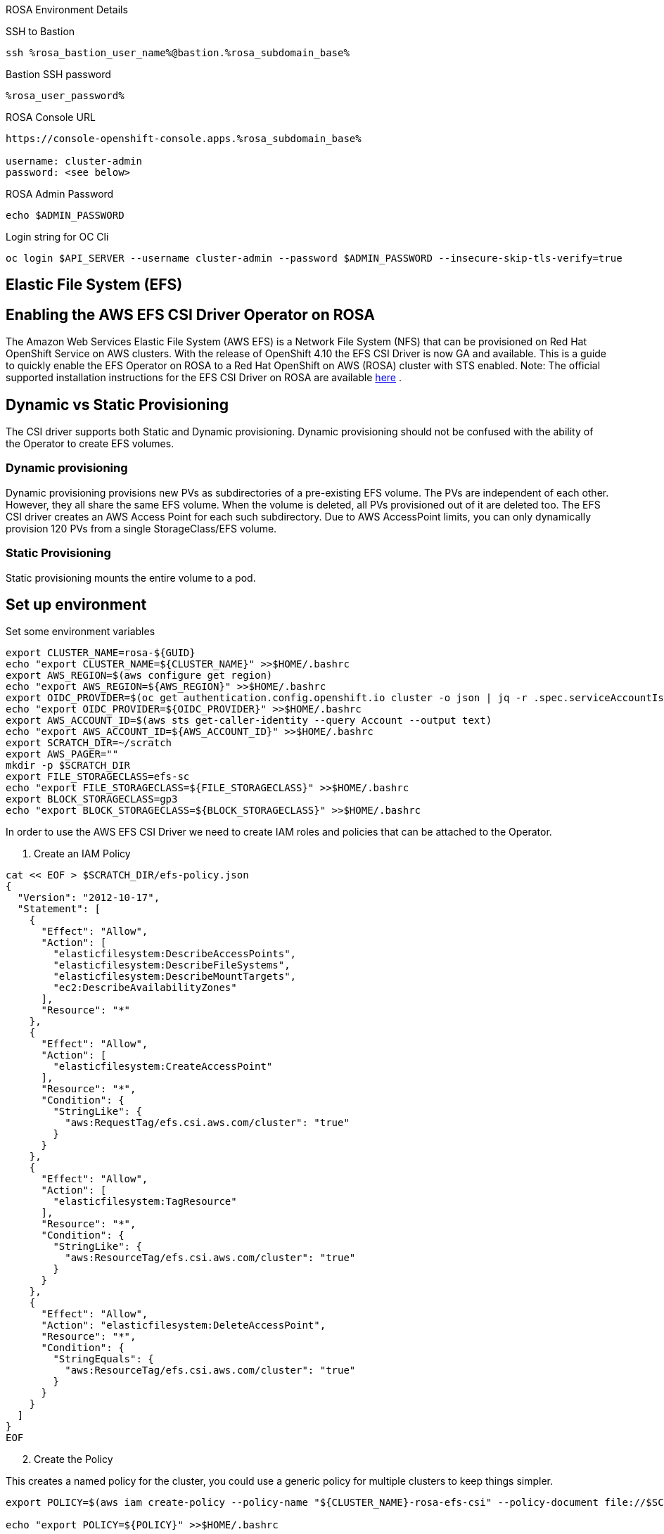 [sidebar]
.ROSA Environment Details
--
SSH to Bastion
[source,sh,role=execute]
----
ssh %rosa_bastion_user_name%@bastion.%rosa_subdomain_base%
----
Bastion SSH password
[source,sh,role=execute]
----
%rosa_user_password%
----
ROSA Console URL
[source,sh]
----
https://console-openshift-console.apps.%rosa_subdomain_base%

username: cluster-admin
password: <see below>
----

ROSA Admin Password
[source,sh,role=execute]
----
echo $ADMIN_PASSWORD
----

Login string for OC Cli
[source,sh,role=execute]
----
oc login $API_SERVER --username cluster-admin --password $ADMIN_PASSWORD --insecure-skip-tls-verify=true
----

-- 

== Elastic File System (EFS)


== Enabling the AWS EFS CSI Driver Operator on ROSA

The Amazon Web Services Elastic File System (AWS EFS) is a Network File System (NFS) that can be provisioned on Red Hat OpenShift Service on AWS clusters. With the release of OpenShift 4.10 the EFS CSI Driver is now GA and available.
This is a guide to quickly enable the EFS Operator on ROSA to a Red Hat OpenShift on AWS (ROSA) cluster with STS enabled.
Note: The official supported installation instructions for the EFS CSI Driver on ROSA are available link:https://access.redhat.com/articles/6966373[here] .

== Dynamic vs Static Provisioning

The CSI driver supports both Static and Dynamic provisioning. Dynamic provisioning should not be confused with the ability of the Operator to create EFS volumes.

=== Dynamic provisioning

Dynamic provisioning provisions new PVs as subdirectories of a pre-existing EFS volume. The PVs are independent of each other. However, they all share the same EFS volume. When the volume is deleted, all PVs provisioned out of it are deleted too. The EFS CSI driver creates an AWS Access Point for each such subdirectory. Due to AWS AccessPoint limits, you can only dynamically provision 120 PVs from a single StorageClass/EFS volume.

=== Static Provisioning

Static provisioning mounts the entire volume to a pod.

== Set up environment

Set some environment variables
[source,sh,role=execute]
----
export CLUSTER_NAME=rosa-${GUID}
echo "export CLUSTER_NAME=${CLUSTER_NAME}" >>$HOME/.bashrc
export AWS_REGION=$(aws configure get region)
echo "export AWS_REGION=${AWS_REGION}" >>$HOME/.bashrc
export OIDC_PROVIDER=$(oc get authentication.config.openshift.io cluster -o json | jq -r .spec.serviceAccountIssuer | sed -e "s/^https:\/\///")
echo "export OIDC_PROVIDER=${OIDC_PROVIDER}" >>$HOME/.bashrc
export AWS_ACCOUNT_ID=$(aws sts get-caller-identity --query Account --output text)
echo "export AWS_ACCOUNT_ID=${AWS_ACCOUNT_ID}" >>$HOME/.bashrc
export SCRATCH_DIR=~/scratch
export AWS_PAGER=""
mkdir -p $SCRATCH_DIR
export FILE_STORAGECLASS=efs-sc
echo "export FILE_STORAGECLASS=${FILE_STORAGECLASS}" >>$HOME/.bashrc
export BLOCK_STORAGECLASS=gp3
echo "export BLOCK_STORAGECLASS=${BLOCK_STORAGECLASS}" >>$HOME/.bashrc
----

In order to use the AWS EFS CSI Driver we need to create IAM roles and policies that can be attached to the Operator.

1. Create an IAM Policy

[source,sh,role=execute]
----
cat << EOF > $SCRATCH_DIR/efs-policy.json
{
  "Version": "2012-10-17",
  "Statement": [
    {
      "Effect": "Allow",
      "Action": [
        "elasticfilesystem:DescribeAccessPoints",
        "elasticfilesystem:DescribeFileSystems",
        "elasticfilesystem:DescribeMountTargets",
        "ec2:DescribeAvailabilityZones"
      ],
      "Resource": "*"
    },
    {
      "Effect": "Allow",
      "Action": [
        "elasticfilesystem:CreateAccessPoint"
      ],
      "Resource": "*",
      "Condition": {
        "StringLike": {
          "aws:RequestTag/efs.csi.aws.com/cluster": "true"
        }
      }
    },
    {
      "Effect": "Allow",
      "Action": [
        "elasticfilesystem:TagResource"
      ],
      "Resource": "*",
      "Condition": {
        "StringLike": {
          "aws:ResourceTag/efs.csi.aws.com/cluster": "true"
        }
      }
    },
    {
      "Effect": "Allow",
      "Action": "elasticfilesystem:DeleteAccessPoint",
      "Resource": "*",
      "Condition": {
        "StringEquals": {
          "aws:ResourceTag/efs.csi.aws.com/cluster": "true"
        }
      }
    }
  ]
}
EOF
----

[start=2]
. Create the Policy

This creates a named policy for the cluster, you could use a generic policy for multiple clusters to keep things simpler.

[source,sh,role=execute]
----
export POLICY=$(aws iam create-policy --policy-name "${CLUSTER_NAME}-rosa-efs-csi" --policy-document file://$SCRATCH_DIR/efs-policy.json --query 'Policy.Arn' --output text) || POLICY=$(aws iam list-policies --query "Policies[?PolicyName=='${CLUSTER_NAME}-rosa-efs-csi'].Arn" --output text)

echo "export POLICY=${POLICY}" >>$HOME/.bashrc
----

[start=3]
. Create a trust policy

[source,sh,role=execute]
----
cat <<EOF > $SCRATCH_DIR/TrustPolicy.json
{
  "Version": "2012-10-17",
  "Statement": [
    {
      "Effect": "Allow",
      "Principal": {
        "Federated": "arn:aws:iam::${AWS_ACCOUNT_ID}:oidc-provider/${OIDC_PROVIDER}"
      },
      "Action": "sts:AssumeRoleWithWebIdentity",
      "Condition": {
        "StringEquals": {
          "${OIDC_PROVIDER}:sub": [
            "system:serviceaccount:openshift-cluster-csi-drivers:aws-efs-csi-driver-operator",
            "system:serviceaccount:openshift-cluster-csi-drivers:aws-efs-csi-driver-controller-sa"
          ]
        }
      }
    }
  ]
}
EOF
----

[start=4]
. Create Role for the EFS CSI Driver Operator

[source,sh,role=execute]
----
export ROLE=$(aws iam create-role --role-name "${CLUSTER_NAME}-aws-efs-csi-operator" --assume-role-policy-document file://$SCRATCH_DIR/TrustPolicy.json --query "Role.Arn" --output text)

echo "export ROLE=${ROLE}" >>$HOME/.bashrc

echo $ROLE
----

[start=5]
. Attach the Policies to the Role

[source,sh,role=execute]
----
aws iam attach-role-policy --role-name "${CLUSTER_NAME}-aws-efs-csi-operator" --policy-arn $POLICY
----

== Deploy the AWS EFS Operator

. Create a Secret to tell the AWS EFS Operator which IAM role to request.

[source,sh,role=execute]
----
cat << EOF | oc apply -f -
apiVersion: v1
kind: Secret
metadata:
 name: aws-efs-cloud-credentials
 namespace: openshift-cluster-csi-drivers
stringData:
  credentials: |-
    [default]
    role_arn = $ROLE
    web_identity_token_file = /var/run/secrets/openshift/serviceaccount/token
EOF

----

[start=2]
. Install the EFS Operator

[source,sh,role=execute]
----
cat <<EOF | oc create -f -
apiVersion: operators.coreos.com/v1
kind: OperatorGroup
metadata:
  generateName: openshift-cluster-csi-drivers-
  namespace: openshift-cluster-csi-drivers
---
apiVersion: operators.coreos.com/v1alpha1
kind: Subscription
metadata:
  labels:
    operators.coreos.com/aws-efs-csi-driver-operator.openshift-cluster-csi-drivers: ""
  name: aws-efs-csi-driver-operator
  namespace: openshift-cluster-csi-drivers
spec:
  channel: stable
  installPlanApproval: Automatic
  name: aws-efs-csi-driver-operator
  source: redhat-operators
  sourceNamespace: openshift-marketplace
EOF
----

[start=3]
. Wait until the Operator is running

[source,sh,role=execute]
----
watch oc get deployment aws-efs-csi-driver-operator -n openshift-cluster-csi-drivers
----

.Sample Output of completed operator deployment
[source,texinfo,options=nowrap]
----
NAME                          READY   UP-TO-DATE   AVAILABLE   AGE
aws-efs-csi-driver-operator   1/1     1            1           2m35s
----

[start=4]
. Install the AWS EFS CSI Driver

[source,sh,role=execute]
----
cat <<EOF | oc apply -f -
apiVersion: operator.openshift.io/v1
kind: ClusterCSIDriver
metadata:
    name: efs.csi.aws.com
spec:
  managementState: Managed
EOF
----

[start=5]
. Wait until the CSI driver is running

[source,sh,role=execute]
----
watch oc get daemonset aws-efs-csi-driver-node -n openshift-cluster-csi-drivers
----

.Sample Output of completed CSI driver deployment
[source,texinfo,options=nowrap]
----
NAME                      DESIRED   CURRENT   READY   UP-TO-DATE   AVAILABLE   NODE SELECTOR            AGE
aws-efs-csi-driver-node   7         7         7       7            7           kubernetes.io/os=linux   42s
----

== Prepare an AWS EFS Volume for dynamic provisioning

1. Run this set of commands to update the VPC to allow EFS access

[source,sh,role=execute]
----
export NODE=$(oc get nodes --selector=node-role.kubernetes.io/worker -o jsonpath='{.items[0].metadata.name}')
echo "export NODE=${NODE}" >>$HOME/.bashrc

export VPC=$(aws ec2 describe-instances --filters "Name=private-dns-name,Values=$NODE" --query 'Reservations[*].Instances[*].{VpcId:VpcId}' --region $AWS_REGION | jq -r '.[0][0].VpcId')
echo "export VPC=${VPC}" >>$HOME/.bashrc

export CIDR=$(aws ec2 describe-vpcs --filters "Name=vpc-id,Values=$VPC" --query 'Vpcs[*].CidrBlock' --region $AWS_REGION | jq -r '.[0]')
echo "export CIDR=${CIDR}" >>$HOME/.bashrc

export SG=$(aws ec2 describe-instances --filters "Name=private-dns-name,Values=$NODE" --query 'Reservations[*].Instances[*].{SecurityGroups:SecurityGroups}' --region $AWS_REGION | jq -r '.[0][0].SecurityGroups[0].GroupId')
echo "export SG=${SG}" >>$HOME/.bashrc
----

[start=2]
. Assuming the CIDR and SG are correct, update the security group

[source,sh,role=execute]
----
aws ec2 authorize-security-group-ingress --group-id $SG --protocol tcp --port 2049 --cidr $CIDR | jq .
----

At this point you can create either a single Zone EFS filesystem, or a Region wide EFS filesystem

== Creating a region-wide EFS

1. Create a region-wide EFS File System

[source,sh,role=execute]
----
export EFS=$(aws efs create-file-system --creation-token efs-token-1 --region ${AWS_REGION} --encrypted | jq -r '.FileSystemId')
echo "export EFS=${EFS}" >>$HOME/.bashrc
----

[start=2]
. Configure a region-wide Mount Target for EFS (this will create a mount point in each subnet of your VPC by default)

[source,sh,role=execute]
----
for SUBNET in $(aws ec2 describe-subnets \
  --filters Name=vpc-id,Values=$VPC Name=tag:Name,Values='*-private*' \
  --query 'Subnets[*].{SubnetId:SubnetId}' \
  --region $AWS_REGION \
  | jq -r '.[].SubnetId'); do \
    MOUNT_TARGET=$(aws efs create-mount-target --file-system-id $EFS \
       --subnet-id $SUBNET --security-groups $SG \
       --region $AWS_REGION \
       | jq -r '.MountTargetId'); \
    echo $MOUNT_TARGET; \
 done
echo "export MOUNT_TARGET=${MOUNT_TARGET}" >>$HOME/.bashrc
----

[start=3]
. Create a Storage Class for the EFS volume

[source,sh,role=execute]
----
cat <<EOF | oc apply -f -
kind: StorageClass
apiVersion: storage.k8s.io/v1
metadata:
  name: $FILE_STORAGECLASS
provisioner: efs.csi.aws.com
parameters:
  provisioningMode: efs-ap
  fileSystemId: $EFS
  directoryPerms: "700"
  gidRangeStart: "1000"
  gidRangeEnd: "2000"
  basePath: "/dynamic_provisioning"
EOF
----

== (Optional) Testing the EFS Storage Class

1. Create a namespace

[source,sh,role=execute]
----
oc new-project efs-demo
----

[start=2]
. Create a PVC

[source,sh,role=execute]
----
cat <<EOF | oc apply -f -
apiVersion: v1
kind: PersistentVolumeClaim
metadata:
  name: pvc-efs-volume
spec:
  storageClassName: $FILE_STORAGECLASS
  accessModes:
    - ReadWriteMany
  resources:
    requests:
      storage: 5Gi
EOF
----

[start=3]
. Create a Centos Pod to write to the EFS Volume

[source,sh,role=execute]
----
cat <<EOF | oc apply -f -
apiVersion: v1
kind: Pod
metadata:
 name: test-efs
spec:
 volumes:
   - name: efs-storage-vol
     persistentVolumeClaim:
       claimName: pvc-efs-volume
 containers:
   - name: test-efs
     image: centos:latest
     command: [ "/bin/bash", "-c", "--" ]
     args: [ "while true; do echo 'hello efs' | tee -a /mnt/efs-data/verify-efs && sleep 5; done;" ]
     volumeMounts:
       - mountPath: "/mnt/efs-data"
         name: efs-storage-vol
EOF

----

[NOTE]
====
It may take a few minutes for the pod to be ready. If you see errors such as Output: Failed to resolve "fs-XXXX.efs.us-east-2.amazonaws.com" it likely means its still setting up the EFS volume, just wait longer.
====

[start=4]
. Wait for the Pod to be ready

[source,sh,role=execute]
----
watch oc get pod test-efs
----

[start=5]
. Create a Pod to read from the EFS Volume

[source,sh,role=execute]
----
cat <<EOF | oc apply -f -
apiVersion: v1
kind: Pod
metadata:
 name: test-efs-read
spec:
 volumes:
   - name: efs-storage-vol
     persistentVolumeClaim:
       claimName: pvc-efs-volume
 containers:
   - name: test-efs-read
     image: centos:latest
     command: [ "/bin/bash", "-c", "--" ]
     args: [ "tail -f /mnt/efs-data/verify-efs" ]
     volumeMounts:
       - mountPath: "/mnt/efs-data"
         name: efs-storage-vol
EOF

----

[start=6]
. Verify the second POD can read the EFS Volume

[source,texinfo,options=nowrap]
----
hello efs
hello efs
hello efs
hello efs
hello efs
hello efs
----

[start=7]
. Cleanup Storage test
[source,texinfo,role=execute]
----
oc delete project efs-demo
----
